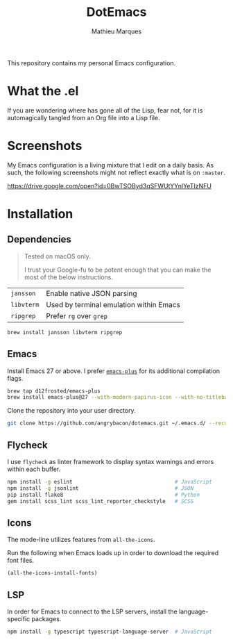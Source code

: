 #+TITLE: DotEmacs
#+AUTHOR: Mathieu Marques

This repository contains my personal Emacs configuration.

* What the .el

If you are wondering where has gone all of the Lisp, fear not, for it is
automagically tangled from an Org file into a Lisp file.

* Screenshots

My Emacs configuration is a living mixture that I edit on a daily basis. As
such, the following screenshots might not reflect exactly what is on =:master=.

https://drive.google.com/open?id=0BwTSOByd3qSFWUtYYnlYeTIzNFU

* Installation

** Dependencies

#+BEGIN_QUOTE
Tested on macOS only.

I trust your Google-fu to be potent enough that you can make the most of the
below instructions.
#+END_QUOTE

| =jansson=  | Enable native JSON parsing              |
| =libvterm= | Used by terminal emulation within Emacs |
| =ripgrep=  | Prefer =rg= over =grep=                 |

#+BEGIN_SRC sh
brew install jansson libvterm ripgrep
#+END_SRC

** Emacs

Install Emacs 27 or above. I prefer
[[https://github.com/d12frosted/homebrew-emacs-plus][=emacs-plus=]] for its
additional compilation flags.

#+BEGIN_SRC sh
brew tap d12frosted/emacs-plus
brew install emacs-plus@27 --with-modern-papirus-icon --with-no-titlebar
#+END_SRC

Clone the repository into your user directory.

#+BEGIN_SRC sh
git clone https://github.com/angrybacon/dotemacs.git ~/.emacs.d/ --recurse-submodules
#+END_SRC

** Flycheck

I use =flycheck= as linter framework to display syntax warnings and errors
within each buffer.

#+BEGIN_SRC sh
npm install -g eslint                                 # JavaScript
npm install -g jsonlint                               # JSON
pip install flake8                                    # Python
gem install scss_lint scss_lint_reporter_checkstyle   # SCSS
#+END_SRC

** Icons

The mode-line utilizes features from =all-the-icons=.

Run the following when Emacs loads up in order to download the required font
files.

#+BEGIN_SRC emacs-lisp
(all-the-icons-install-fonts)
#+END_SRC

** LSP

In order for Emacs to connect to the LSP servers, install the language-specific
packages.

#+BEGIN_SRC sh
npm install -g typescript typescript-language-server  # JavaScript
#+END_SRC
